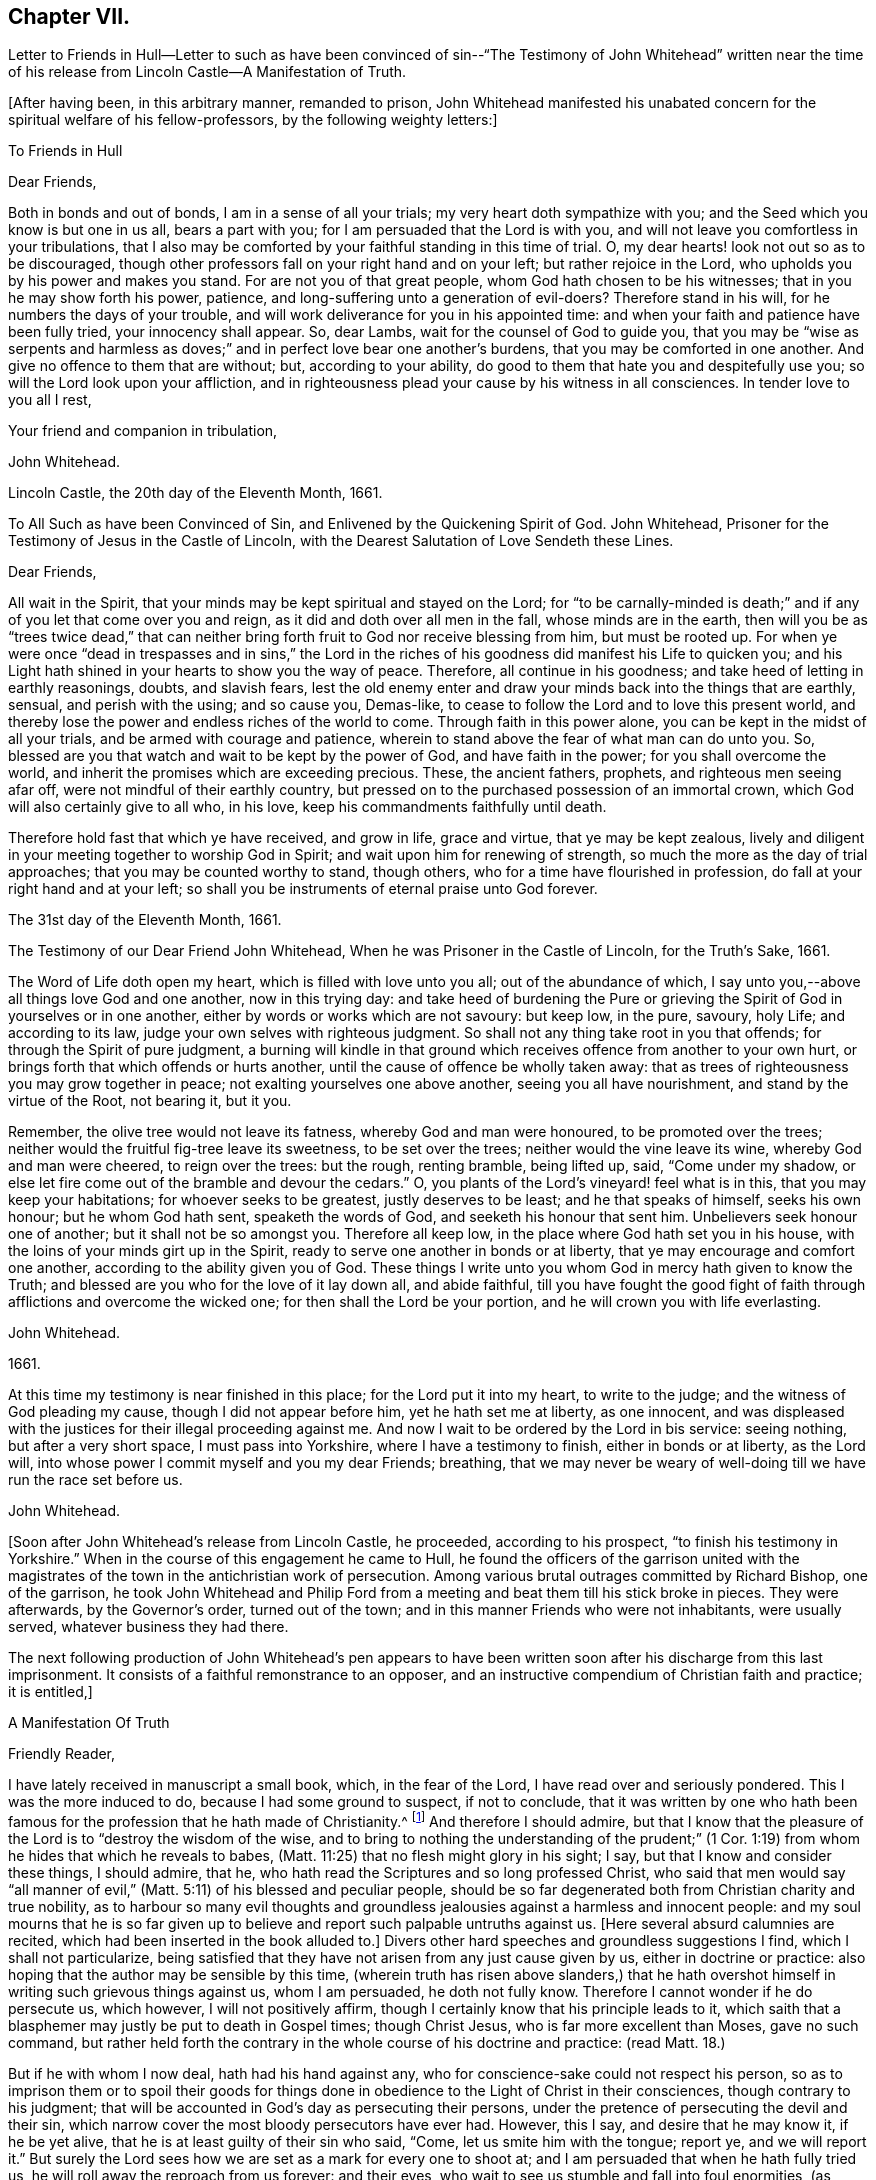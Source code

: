 == Chapter VII.

Letter to Friends in Hull--Letter to such as have been convinced
of sin--"`The Testimony of John Whitehead`" written near the time
of his release from Lincoln Castle--A Manifestation of Truth.

+++[+++After having been, in this arbitrary manner, remanded to prison,
John Whitehead manifested his unabated concern for the spiritual welfare of his fellow-professors,
by the following weighty letters:]

To Friends in Hull

Dear Friends,

Both in bonds and out of bonds, I am in a sense of all your trials;
my very heart doth sympathize with you; and the Seed which you know is but one in us all,
bears a part with you; for I am persuaded that the Lord is with you,
and will not leave you comfortless in your tribulations,
that I also may be comforted by your faithful standing in this time of trial.
O, my dear hearts! look not out so as to be discouraged,
though other professors fall on your right hand and on your left;
but rather rejoice in the Lord, who upholds you by his power and makes you stand.
For are not you of that great people, whom God hath chosen to be his witnesses;
that in you he may show forth his power, patience,
and long-suffering unto a generation of evil-doers?
Therefore stand in his will, for he numbers the days of your trouble,
and will work deliverance for you in his appointed time:
and when your faith and patience have been fully tried, your innocency shall appear.
So, dear Lambs, wait for the counsel of God to guide you,
that you may be "`wise as serpents and harmless as doves;`"
and in perfect love bear one another`'s burdens,
that you may be comforted in one another.
And give no offence to them that are without; but, according to your ability,
do good to them that hate you and despitefully use you;
so will the Lord look upon your affliction,
and in righteousness plead your cause by his witness in all consciences.
In tender love to you all I rest,

Your friend and companion in tribulation,

John Whitehead.

Lincoln Castle, the 20th day of the Eleventh Month, 1661.

To All Such as have been Convinced of Sin, and Enlivened by the Quickening Spirit of God.
John Whitehead, Prisoner for the Testimony of Jesus in the Castle of Lincoln,
with the Dearest Salutation of Love Sendeth these Lines.

Dear Friends,

All wait in the Spirit, that your minds may be kept spiritual and stayed on the Lord;
for "`to be carnally-minded is death;`" and if any
of you let that come over you and reign,
as it did and doth over all men in the fall, whose minds are in the earth,
then will you be as "`trees twice dead,`" that can neither
bring forth fruit to God nor receive blessing from him,
but must be rooted up.
For when ye were once "`dead in trespasses and in sins,`" the Lord in
the riches of his goodness did manifest his Life to quicken you;
and his Light hath shined in your hearts to show you the way of peace.
Therefore, all continue in his goodness; and take heed of letting in earthly reasonings,
doubts, and slavish fears,
lest the old enemy enter and draw your minds back into the things that are earthly,
sensual, and perish with the using; and so cause you, Demas-like,
to cease to follow the Lord and to love this present world,
and thereby lose the power and endless riches of the world to come.
Through faith in this power alone, you can be kept in the midst of all your trials,
and be armed with courage and patience,
wherein to stand above the fear of what man can do unto you.
So, blessed are you that watch and wait to be kept by the power of God,
and have faith in the power; for you shall overcome the world,
and inherit the promises which are exceeding precious.
These, the ancient fathers, prophets, and righteous men seeing afar off,
were not mindful of their earthly country,
but pressed on to the purchased possession of an immortal crown,
which God will also certainly give to all who, in his love,
keep his commandments faithfully until death.

Therefore hold fast that which ye have received, and grow in life, grace and virtue,
that ye may be kept zealous,
lively and diligent in your meeting together to worship God in Spirit;
and wait upon him for renewing of strength,
so much the more as the day of trial approaches; that you may be counted worthy to stand,
though others, who for a time have flourished in profession,
do fall at your right hand and at your left;
so shall you be instruments of eternal praise unto God forever.

The 31st day of the Eleventh Month, 1661.

The Testimony of our Dear Friend John Whitehead,
When he was Prisoner in the Castle of Lincoln, for the Truth`'s Sake, 1661.

The Word of Life doth open my heart, which is filled with love unto you all;
out of the abundance of which,
I say unto you,--above all things love God and one another, now in this trying day:
and take heed of burdening the Pure or grieving the
Spirit of God in yourselves or in one another,
either by words or works which are not savoury: but keep low, in the pure, savoury,
holy Life; and according to its law, judge your own selves with righteous judgment.
So shall not any thing take root in you that offends;
for through the Spirit of pure judgment,
a burning will kindle in that ground which receives
offence from another to your own hurt,
or brings forth that which offends or hurts another,
until the cause of offence be wholly taken away:
that as trees of righteousness you may grow together in peace;
not exalting yourselves one above another, seeing you all have nourishment,
and stand by the virtue of the Root, not bearing it, but it you.

Remember, the olive tree would not leave its fatness, whereby God and man were honoured,
to be promoted over the trees; neither would the fruitful fig-tree leave its sweetness,
to be set over the trees; neither would the vine leave its wine,
whereby God and man were cheered, to reign over the trees: but the rough,
renting bramble, being lifted up, said, "`Come under my shadow,
or else let fire come out of the bramble and devour the cedars.`"
O, you plants of the Lord`'s vineyard! feel what is in this,
that you may keep your habitations; for whoever seeks to be greatest,
justly deserves to be least; and he that speaks of himself, seeks his own honour;
but he whom God hath sent, speaketh the words of God,
and seeketh his honour that sent him.
Unbelievers seek honour one of another; but it shall not be so amongst you.
Therefore all keep low, in the place where God hath set you in his house,
with the loins of your minds girt up in the Spirit,
ready to serve one another in bonds or at liberty,
that ye may encourage and comfort one another, according to the ability given you of God.
These things I write unto you whom God in mercy hath given to know the Truth;
and blessed are you who for the love of it lay down all, and abide faithful,
till you have fought the good fight of faith through
afflictions and overcome the wicked one;
for then shall the Lord be your portion, and he will crown you with life everlasting.

John Whitehead.

1661.

At this time my testimony is near finished in this place;
for the Lord put it into my heart, to write to the judge;
and the witness of God pleading my cause, though I did not appear before him,
yet he hath set me at liberty, as one innocent,
and was displeased with the justices for their illegal proceeding against me.
And now I wait to be ordered by the Lord in bis service: seeing nothing,
but after a very short space, I must pass into Yorkshire,
where I have a testimony to finish, either in bonds or at liberty, as the Lord will,
into whose power I commit myself and you my dear Friends; breathing,
that we may never be weary of well-doing till we have run the race set before us.

John Whitehead.

+++[+++Soon after John Whitehead`'s release from Lincoln Castle, he proceeded,
according to his prospect, "`to finish his testimony in Yorkshire.`"
When in the course of this engagement he came to Hull,
he found the officers of the garrison united with the magistrates
of the town in the antichristian work of persecution.
Among various brutal outrages committed by Richard Bishop, one of the garrison,
he took John Whitehead and Philip Ford from a meeting
and beat them till his stick broke in pieces.
They were afterwards, by the Governor`'s order, turned out of the town;
and in this manner Friends who were not inhabitants, were usually served,
whatever business they had there.

The next following production of John Whitehead`'s pen appears to have
been written soon after his discharge from this last imprisonment.
It consists of a faithful remonstrance to an opposer,
and an instructive compendium of Christian faith and practice; it is entitled,]

A Manifestation Of Truth

Friendly Reader,

I have lately received in manuscript a small book, which, in the fear of the Lord,
I have read over and seriously pondered.
This I was the more induced to do, because I had some ground to suspect,
if not to conclude,
that it was written by one who hath been famous for
the profession that he hath made of Christianity.^
footnote:[The Lord Say.]
And therefore I should admire,
but that I know that the pleasure of the Lord is to "`destroy the wisdom of the wise,
and to bring to nothing the understanding of the prudent;`" (1
Cor. 1:19) from whom he hides that which he reveals to babes,
(Matt. 11:25) that no flesh might glory in his sight; I say,
but that I know and consider these things, I should admire, that he,
who hath read the Scriptures and so long professed Christ,
who said that men would say "`all manner of evil,`"
(Matt. 5:11) of his blessed and peculiar people,
should be so far degenerated both from Christian charity and true nobility,
as to harbour so many evil thoughts and groundless
jealousies against a harmless and innocent people:
and my soul mourns that he is so far given up to believe
and report such palpable untruths against us.
+++[+++Here several absurd calumnies are recited,
which had been inserted in the book alluded to.]
Divers other hard speeches and groundless suggestions I find,
which I shall not particularize,
being satisfied that they have not arisen from any just cause given by us,
either in doctrine or practice: also hoping that the author may be sensible by this time,
(wherein truth has risen above slanders,) that he hath overshot
himself in writing such grievous things against us,
whom I am persuaded, he doth not fully know.
Therefore I cannot wonder if he do persecute us, which however,
I will not positively affirm, though I certainly know that his principle leads to it,
which saith that a blasphemer may justly be put to death in Gospel times;
though Christ Jesus, who is far more excellent than Moses, gave no such command,
but rather held forth the contrary in the whole course of his doctrine and practice:
(read Matt. 18.)

But if he with whom I now deal, hath had his hand against any,
who for conscience-sake could not respect his person,
so as to imprison them or to spoil their goods for things done
in obedience to the Light of Christ in their consciences,
though contrary to his judgment;
that will be accounted in God`'s day as persecuting their persons,
under the pretence of persecuting the devil and their sin,
which narrow cover the most bloody persecutors have ever had.
However, this I say, and desire that he may know it, if he be yet alive,
that he is at least guilty of their sin who said, "`Come,
let us smite him with the tongue; report ye, and we will report it.`"
But surely the Lord sees how we are set as a mark for every one to shoot at;
and I am persuaded that when he hath fully tried us,
he will roll away the reproach from us forever: and their eyes,
who wait to see us stumble and fall into foul enormities, (as divers professors,
but not professors of the same Life, have done) shall certainly fail.
For hitherto hath the Lord helped us, and blessed us,
and made us stand in the sufficiency of his grace in the sight of our enemies;
and I know that his presence is yet with us and that "`we are of him,`" and not
of that spirit that they were of at Munster who followed John of Leyden,^
footnote:[John Bochold was a tailor of Leyden--hence called John of Leyden.
He was a leader of a seditious section of the Anabaptists, who in 1533 seized on Munster,
the capital of Westphalia,
under the fanatical pretext of a divine commission
to establish the kingdom of Christ upon earth.
Munster was denominated "`the New Jerusalem,`" and Bochold created "`King of Zion.`"
His visionary followers were taught to think themselves the delegated heralds,
through whose instrumentality the will of Heaven
was to be conveyed to the ends of the world.
Their fallacious hopes were overthrown in 1536,
when Munster was retaken by Count Waldeck, and Bochold cruelly put to death.
The term "`Anabaptist`" appears to have been indiscriminately
applied to separatists from the Roman and Reformed Churches,
of very different character and merits.
That section of which Bochold was a leader,
appears to have been a wicked and deluded set of men, who,
whilst professing to be immediately inspired and
commissioned by God to establish a spiritual kingdom,
attempted by force of arms to overthrow all civil government and legal restraints,
and gave the rein to some of the most debasing passions of our nature.
The flagitious conduct of which these were guilty,
was made the ground of persecuting others, who abhorred their spirit,
and who had no connection with them beyond that,
which arose from separation from "`state religion,`"
and an accidental belief in some common truths.]
and thought to build up Zion with blood and to beat down her enemies with carnal weapons.
For though they might pretend to be led by the Spirit within them,
we know that that which led them into uproars, war and bloodshed,
was not the Spirit of Christ which leads us; for it teaches us to love our enemies,
to save men`'s lives and not to destroy.

And as to the corrupt principles and practices of those called Ranters,
we have given testimony against them:
and all that have heard and duly weighed in that Spirit which tries all things,
can witness that we are as far from them as light from darkness.
But whereunto shall I liken the men of this generation?
For when the Spirit of Christ doth so work in the hearts of any,
that they cannot run with the world into rioting and excess,
then presently they will call it Beelzebub,
or the devil transformed into an angel of Light;
as the Pharisees did to Christ in the days of his flesh;
and if they called the Master of the house Beelzebub,
no wonder if it be more done to them of his household.

But as for self-mortification, voluntary humility and will-worship,
we know they avail not; but those who by the Spirit mortify the deeds of the flesh,
shall find comfort in so doing; and God will delight to teach and dwell in him,
who has an humble heart, and a broken and contrite spirit,
which doth fear God and tremble at his Word, however that be reproached by wicked men,
as one of the devil`'s tricks; and we, with whom his tabernacle is,
do not worship in our wills, but in Spirit and in Truth.
Neither do we say that it is a perfect demonstration of humility to cast away band-strings,
lace and ribbons;
though we believe it a duty incumbent upon us to abstain
from wearing things superfluous and unserviceable,
and also from all excess in meats and drinks;
though we know that the kingdom of God stands not therein,
yet we desire to be found temperate and in modest apparel
according to the good example of the ancient Christians.

And further I observe that the author of that writing with which I now deal,
has often misrepresented our doctrines and practices;
as may appear by a serious view of his book,
whereby I perceive he does not rightly understand us,
and I am persuaded did never regularly try our spirits,
either by a sober hearing of our doctrines, declared by our own mouths and pens,
or by his own knowledge of our practices;
but has heard and believed what evil and prejudiced
men have maliciously printed and said against us,
on purpose to slander and render us odious.
Therefore, in answer to what is said against us, I shall labour rather,
(for the stopping of slanders and to prevent misconstructions,) to inform
the reader of the truth of those doctrines which we do believe and practise,
than particularly to traduce the author with whom I have to deal;
though in many things more I could show wherein he has wronged us,
and given unsound constructions both of Scripture and of our doctrines and practices.

Concerning the Scriptures, and Concerning the Word, Spirit, and Light Within

Concerning the Scriptures, I say--we do not slight them,
nor cast them off as a dead letter, paper and ink;
but own them which Moses and the Prophets, the Evangelists and Apostles wrote or spoke,
as they were moved by the Spirit of God,
(so far as they are free from false transcription and corrupt
translation) to be the very words and true sayings of God,
and therefore not to be slighted, but read, believed,
and practised by every true Christian.
But they that are "`unlearned`" (2 Peter 3:16) of Christ,
whose hearts are not established by the grace of God,
pervert or wrest the Scriptures out of their right place to "`their own destruction;`"
not rightly distinguishing between the law and the gospel times,
nor between that which was abolished for the unprofitableness thereof,
and that which God hath established forever.

Therefore we direct all to that Word of God which was in
the beginning (John 1.) before the Scriptures were written,
of which the Scriptures testify, that it is Life, and is the Light of men;
which shines in darkness, even in men`'s dark hearts,
showing the grossness and corruption of their hearts; I say, we direct all to this Word,
which was and is God, the Saviour of all them that believe; who searcheth all hearts,
and incomprehensibly dwells in his kingdom, which is in man,
(Luke 17:20-21) and reproves man for his unbelief and evil deeds.
We direct all to wait to know this engrafted Word, (James 1:21) and to hearken to it,
that they may not be unlearned, but all taught of the Lord,
that Spirit which holy men of God knew, and in which they believed,
and by which they were moved and led, before the Scriptures were written;
that so by this "`Interpreter,
one of a thousand,`" people may have the Scriptures opened and feel the power of God,
and have faith in the power,
and live in the life in which the primitive Christians lived.

And thus to direct people to the Word, Spirit, or Light of God within,
is none of the devil`'s work, but the work of Christ`'s ancient ministers,
(Acts 26:17-18) neither doth it make void the Scriptures,
but establishes them in their right place as a true declaration;
and the Lord Jesus Christ, who is that quickening Spirit,
(1 Cor. 15:45) which doth enlighten every man that cometh
into the world (John 1:9) in his right place,
as the Foundation, which unto all generations standeth sure,
(2 Tim. 2:19) neither can our directing people to this Foundation, Christ,
the Light which enlightens their consciences, have such bad effects,
as to lay them open to all base lusts, error, and delusion;
for all these things are condemned by the Light;
and they that believe and do such things,
go from and against the Light in their own consciences.

Concerning the Trial of Spirits

The Apostles gave forth no such command,
as that we should try the Spirit of God by the Scriptures;
for it is most absurd to try the superior by the inferior;
and no man can rightly understand the Scriptures,
nor discern spirits whether they be of God or not,
but by the Light of the Spirit of God within.
(1 Cor. 2:14) Therefore they are worthily reproved,
who presume by strength of wisdom, sharpness of wit and human learning,
to judge both of the Scriptures and of the Spirit of God and its movings in men,
as the Scribes, Pharisees, and Chief Priests did,
who in their pride and self-wit sat as judges of the Law in the letter,
and thereby condemned Christ, the Prince of life, and also his blessed martyr Stephen,
as blasphemers that were not worthy to live:
and this was the fruit of trying the Spirit by the Scriptures,
when man`'s wisdom sat as judge of both, which is rather to be judged by them both.^
footnote:[We own the Scriptures to be a rule, but not the only rule,
whereby to try spirits.]
And let such as know no other rule whereby to try spirits but the Scriptures,
confess that they are ignorant of the law written in the heart,
and of the testimony of Jesus,
which is the Spirit or Word of prophecy that is near in the heart,
even the more sure Word,
(2 Peter 1:19)--surer than the words of the Prophets and Apostles,
which may be wrested,--for it is a Light in a dark place, viz., in the heart,
to give man a true understanding of their words; and his law which is written there,
is perfect and unalterable.

And by this rule holy men of God tried spirits before the Scriptures were written,
and by this same rule all spirits which are gone forth into the world may still be tried;
and those which are contrary to it are also contrary to the Scriptures rightly understood,
and are therefore under the judgment of both the Spirit and the Scriptures.
The Spirit of God judgeth all things, but ought to be judged of no man; therefore,
sad will be their account who call it the devil, and its motions, his impulses:
for all sins and blasphemies against the Son of man may be forgiven,
but the blasphemy against the Holy Spirit shall not be forgiven,
neither in this world nor in that which is to come.
(Matt. 12:31-32)

Concerning Perfection

We say first, that we have sinned and God hath let us see our sin,
and he hath forgiven it through the blood of Christ,
which doth wash and cleanse us from it,
(1 John 1:7) and by his power we are kept from sinning:
yet we do not boast of perfection in or of ourselves,
because by the grace of God we are what we are.
However, we know that it is the commandment of Christ that we should be perfect,
even as our Heavenly Father is perfect;
(Matt. 5:48) and therefore we are persuaded that
it is not impossible for us to be so,
even to be renewed into his image whilst here in this life;
for he is not such a hard master as to command impossibilities.
And moreover,
"`by one offering he hath perfected forever them that are sanctified;`"
and we are sanctified "`through the offering of the body of Jesus
Christ once for all,`" and therefore are "`perfected forever.`"
(Heb. 10:10-14) And this was and is the very end for which he sends forth his ministers,
even to gather the saints into the "`unity of the
faith and of the knowledge of the Son of God,
unto a perfect man,
unto the measure of the stature of Christ;`" (Eph.
4:11-13) who for this purpose was manifest,
even to take away sin, and to destroy the works of the devil.
(1 John 3:5-11)

But if any say, "`that cannot be whilst here in this life,
for some sin will remain in men whilst on this side
the grave,`" let them answer me these questions:
1st, Whether they believe that any shall enter into or inherit God`'s kingdom?
2nd, And if yea,
then whether they believe that they shall enter into it with some sin in them?
3rd, And if nay,
then in what time and place shall they be cleansed and their sin perfectly done away,
seeing they deny it is possible whilst in this life?
But we affirm it,
being persuaded that there is no purgatory wherein to be cleansed after death,
and knowing that Jesus Christ is able to save to
the uttermost all that come to God by him.
(Heb. 7:25) So that those who are born of God
and abide in Christ "`sin not,`" "`neither can,
because they are born of God and his seed remaineth
in them;`" (1 John 3:9) contrary to which text,
no argument can stand good;
but herein are the children of God and the children of the devil made manifest;
"`he that doeth righteousness is of God,
and he that sinneth is of the devil,`" who sinneth from the beginning.
And this doctrine doth not tend to ranting, (as they who understand it not,
say) but to encourage people to wait to be cleansed,
and kept by the mighty power of God from all unrighteousness,
(which is all sin) and to press on to perfection in the life of Christ.

Concerning Salvation by Christ

We say and believe, that without the sufferings and death of Christ at Jerusalem,
no man can be saved, justified or sanctified; and therefore do they maliciously,
or at least ignorantly, slander us, who say,
we expect not to be saved by Christ`'s sufferings at Jerusalem,
but by Christ`'s sufferings in us; for such words did never proceed from us.
Though we say that it is not a historical knowledge and belief of what
Christ said and suffered at Jerusalem sixteen hundred years ago,
that can or does save any man without the feeling of his Spirit,
power and life made manifest within,
to make them "`conformable to his death,`" (Phil. 3:10) and
to raise them together with him to live in the virtue of his life,
by which life we are saved, as well as the ancient Christians.
(Rom. 5:10) And we are "`sanctified and justified in the name
of the Lord Jesus and by the Spirit of our God,`" (1 Cor:
vi.
11,) who mightily worketh in us; and all his works are perfect.
And therefore,
I do distinguish between "`the righteousness of faith,`" "`which the Spirit worketh,`"
and "`the righteousness which is of the law,`" performed by man`'s own strength;
for though the one be "`as filthy rags,`" yet so is not the other:
and he is an enemy of righteousness that mingles them both together,
and treads them under foot, as dung and dross.
Therefore let all who love their souls, love Christ, the righteousness of God,
and follow after him that they may be made righteous,
and have that boldness in the day of judgment, which the ancient Christians had,
"`because,`" said they, "`as He is, so are we in this world.`" 1 John 4:17.

Concerning Swearing

To swear at all in Gospel times, is no part of God`'s worship;
therefore it is no delusion, but the Truth, that makes us refuse to swear in any case.
For though swearing was used in the time of death`'s reign, from Adam to Moses,
(Rom. 5:14) and that by some of God`'s people; and not only so,
but commanded in some particular cases by Moses and the prophets in the time of the law;
yet a greater Prophet being raised up, to whom they all gave witness,
and commanded that He should be heard in all things; with this severe penalty,
that every soul that would not hear Him, should be cut off from his people;
(Acts 3:22-23) and seeing Christ Jesus that Prophet,
whom it was said God would raise up,
hath found that covenant faulty in which oaths were used,
and by his own mouth expressly hath commanded us not to swear at all;
(Matt. 5:33-34) though in old time it was lawful,
and an honour to God to swear in some cases, yet now it is not lawful,
nor an honour to God to swear in any case, because Christ Jesus, the great Lawgiver,
in the New Testament hath by plain and express precept wholly forbidden it.

Against this precept, no argument, conclusion or interpretation, whether of council,
synod or private man, is good--though grounded upon the law of Moses,
the words of the prophets, or practice of God`'s servants, saints or angels;
for their words and practices are to be reduced to a harmony with his,
and not his to theirs.
He is given to be Head over all things to his church, which is his body,
the fulness of Him that filleth all in all;
and therefore cannot the example of saints or angels,
and much less the practice of men in strife, justify us in the breach of his command,
had we no other ground for our denial to swear.

But to swear at all is against the law of the Spirit of Truth that dwelleth in us,
and derogates from the glory of His verity, who hath made our yea, yea, and our nay, nay,
in all things.
The apostle James,
(who wrote to the twelve tribes scattered abroad,) as if he had foreseen that,
because of former precepts and customs,
they would justify some swearing contrary to Christ`'s command, was very positive,
and did expressly forbid it: "`above or before all things,`" saith he, "`my brethren,
swear not; neither by heaven, nor by earth, (mark) nor any other oath;
but let your yea be yea, and your nay, nay, lest ye fall into condemnation.`"
(James 5:12) Therefore we cannot swear by heaven nor the things therein,
nor by earth nor the things therein, nor by any other oath, though by such Christians,
as are in the apostasy from the Spirit and Life of Christ, it be accounted, lawful;
for if we did swear at all, we should justly fell with them into the same condemnation.

Concerning the Worship of God,
and Why we Separate from them that Worship in "`Temples Made with Hands`"

Because we thus believe and declare,
that "`God is a Spirit,`" (John 4:24) and "`dwelleth not in temples
made with hands,`" neither is rightly worshipped there;
(Acts 7:48; xvii.
24, 25;) and therefore we cannot join in worship with them,
who are erred from the Spirit and from the Truth, and in their own wills worship in vain,
having their fear towards God taught by men`'s precepts,
(Matt. 15:8-9) and whose worship consists, not of God`'s ordinance,
but in divers observations, inventions, and traditions,
which are not the commandments of the Lord from Heaven,
but rather a loathing to his soul and a grief to his Spirit,
because in matter and manner they are contrary to the primitive Christians`' worship.
For they did not sprinkle infants, and call that baptism into the church,
that we can find in the Scripture, or in history for near the first three hundred years:
neither was it a part of their worship to sing David`'s psalms in rhyme or metre,
as men do in these days who are far enough from the condition
in which David was when he gave forth the psalms.
And besides, the ministers that were allowed among the primitive Christians,
did not read prayers for money, nor study sermons to last an hour,
and preach them for money; neither did the primitive Christians love to have it so,
as the titular Christians now do; who by their divisions, envying,
and persecuting about worship, make it manifest,
that they are neither in the same spirit nor worship in
the same manner as the primitive Christians did.

And therefore we separate from them; for which we have sufficient ground,
even though they had the very form of godliness,
(which they have not,) seeing they are out of the power, (2 Cor. 6:17-18;
2 Tim. 3:5) which should crucify them to the world, and the world to them;
and are conformed to the world: for the generality of them live in sensual lusts,
if not in open profaneness.
But although we cannot for conscience sake join with them in their worship,
because we do in heart believe it is not right;
yet do we not (as he saith) cast off all worship and ordinances of God;
for we are sought out by the Father to worship Him in Spirit and in Truth,
(John 4:21-24) where we have found acceptance with God at what time soever,
and wheresoever we have been gathered together to wait upon him,
whether by day or in the evening, as the true Christians were,
when Paul continued his speech till midnight;
and sometimes we meet in a believer`'s house, upper chamber, field or barn,
as the ancient Christians did, who were gathered out of the world,
and separated from the Jews`' worldly sanctuary, and heathen`'s temples,
and yet were not of those that did "`creep into houses, and separate themselves, sensual,
not having the spirit,`" no more than we are,
though by such as accused them and persecuted them,
we have all manner of evil said against us falsely; and are persecuted as they were,
because for conscience-sake we cannot forsake the assembling of ourselves together,
as the manner of some is, but must meet together in the name of the Lord Jesus Christ,
(Heb. 10:25; Matt. 18:20) that we may enjoy his presence,
and comfort and edify one another in love.

Concerning Ministers and their Maintenance

We say--how shall they preach and declare unto us the mind of God,
except they be chosen and sent of God?
(Rom. 10:14-15) And therefore we refuse to hear such as run and are not sent of God;
but for lucre and honour`'s sake,
(1 Pet. 5:2-3) take upon themselves to preach and speak of those things,
which by wisdom, human learning, and natural parts, they can never understand,
but "`darken counsel by words without knowledge;`" for the generality of them say,
that revelation is ceased, and that they have no vision in these days;
therefore we wonder not, that they and their people are so ignorant of God;
"`For no man knoweth the Father but the Son,
and he to whomsoever the Son will reveal him.`"
(Matt. 11:27)

Neither do we wonder why so many perish for want of true knowledge,
(though we greatly mourn to see it so;) for we know,
that when the teachers have no vision,
(as by their own confession they have not) the people perish.
Therefore, we dare not trust our souls with them,
though people that have itching ears do choose them for their pastors;
or though such bishops as exercise lordship and dominion over people`'s consciences,
impose them upon us.
For the Lord Jesus Christ is the Bishop of our souls,
(1 Peter 2:25) and he hath given us pastors according to his own heart,
who feed us with knowledge and understanding,
(Jeremiah 3:15) and lead us to living springs, and a fold of rest.
These we do dearly own and esteem for their work`'s sake;
they are Christ`'s true ministers, whom he hath sent,
and furnisheth and qualifieth by the gift of his Spirit, for the work of the ministry;
who without money or price, have freely received the word of reconciliation,
and freely preach it; coveting no man`'s silver, nor his gold, nor his corn, nor his hay,
nor his wool, nor his lambs; but cast their whole care upon the Lord who hath sent them;
and plough in hope, plant in hope, and thresh in hope,
that the ground may be broken up that hath brought forth briars and thorns,
and the true seed grow to a blade, an ear, and corn in the ear,
and then be separated from the chaff.
Such as these shall never be frustrate of their hope,
nor want necessary things pertaining to this life,
though they know not today what they shall have tomorrow.
(Matt. 6:25,27) I know that they who preach the Gospel shall never want a livelihood:
but He that hath sent them will take care to provide them a morsel in due season:
and such as these (though some of them have no more certain dwelling-place than
the ancient ministers of Christ had) are made manifest in our consciences,
and so far approved and owned as the ministers of Christ.

But the company of priests who are made by man`'s will,
have the law of a carnal commandment to uphold their ministry and maintenance,
and claim tithes of men`'s increase,--a thing not mentioned by the ancient christians.
And when for pure conscience-sake (and not for any corrupt ends,
as our manifold sufferings may evince) we cannot
uphold that Jewish custom and antichristian practice,
which hath been introduced in the dark night of popery, then do they sue us at law,
cast us into prison, and make spoil of our goods,
ordinarily the treble value of what they demand,
but sometimes amounting to the treble treble value of what they said was due;
which hath brought such a blot on them as shall never be wiped off;
and manifests them to be such as Peter said,
had "`hearts exercised with covetous practices;`" and such
"`grievous wolves`" as Paul said should come,
"`not sparing the flock;`" therefore we turn from them to the Chief Shepherd,
who hath redeemed us from being a prey to them.

Concerning Women`'s Speaking

That daughters did prophesy in the congregation of God`'s ancient people, is evident;
for to Israel God spoke by Miriam, in the days of Moses; and again,
he spoke by Deborah to Israel, and judged them by the words of her mouth,
who sat under the palm-tree for many years, in the days of Barak.
And Joel said that, when God poured forth his Spirit, daughters should prophesy,
as well as sons;
(Joel 2:28-29) and one man had four daughters that
were prophetesses in the apostle`'s days;
(Acts 21:9) and divers women were helpers of the apostles in the work of the ministry,
as is both evident in the Acts of the Apostles, and in the Epistles,
where Paul also gave rules how they should prophesy, saying,
that "`every woman praying or prophesying, with her head uncovered,
dishonoureth her head: (1 Cor. 11:5) and where should the woman prophesy,
if not in the church?
Seeing the same apostle commendeth that gift above many for edification of the Church,
and saith, that "`Prophecy serveth not for them that believe not,
but for them that believe,`" it is evident,
that although he did not permit a woman to speak in the church,
nor usurp authority over the man, yet he did permit the Spirit of God to speak in women,
as we do; for we dare not forbid it, lest in so doing we should quench the Spirit,
which they have the promise of, as well as men.

Concerning Superiors and Inferiors, and the Honour that is Due from the One to the Other:
also Concerning Titles, Courtesy, and Salutation by the Way

In the beginning God "`created all nations of one blood to dwell upon
the face of the whole earth,`" that they might glorify his name,
and live innocently in love one to another;
but afterwards the seed of the serpent was received into man`'s heart,
that naturally inclines him to pride, violence, and all other foul enormities.
We are persuaded that by God`'s ordinance some have a superiority given
them for the punishment of evil doers and a praise to them that do well:
as,
the husband over the wife--the parents over the children,--the king over his subjects,
and the rulers over the people, in their several countries and liberties;
also masters over their servants, and mistresses over their handmaids:
and to these superiors we are persuaded by the Lord,
that there is an honour due from inferiors.

And in his Light we see and know that it consists not in vain ceremonies,
wherein there is no service to God or man; such as uncovering the head,
and bowing the knee: and therefore the example of such good men as Jacob,
who bowed to Esau, and Abraham, who bowed to the Hivites, a heathen nation,
will not warrant us to bow down and worship creatures against our consciences,
any more than other of their practices, now generally allowed to be erroneous,
will warrant us to do the like.
Neither doth due honour consist in vain compliments,
which for the most part are frivolous, feigned and hypocritical,
but in diligent and speedy obedience to all the just commands of superiors,
and in patient suffering under those that are unjust;
for those children do most honour their parents, and those subjects their prince,
who are of good behaviour, temperate, sober, wise, and humble,
who readily obey all their just commands,
and patiently suffer chastisement for refusing to obey that which is unjust.
This honour which is due from all inferiors to superiors,
we do not at all teach any to withhold;
and therefore we can with confidence appeal to the
consciences of our very enemies and accusers,
that we design to level nothing but sin, wherein we are justified by the Lord,
who will bring down the loftiness of man, and bow the haughtiness of his spirit,
and exalt himself alone, as in the beginning; for he is worthy.

Because he alone is the Lord, therefore we cannot call any man the Lord besides him;
though we know in the world there are lords many, and one of them we can call a lord,
but not the lord, nor my lord, because God is the Lord,
and there is none our Lord besides him.
In like manner, we can call some ladies, as the ancient Christians did;
yet not any Elect lady, but such whose election we know:
and why should we call any my lady, unless by marriage-union we have interest in them?
And for such as do any way demonstrate to us,
that they are of a noble and honourable spirit,
we shall not hesitate to call them noble or honourable, as Paul did Festus and others;
but we see they are most degenerate from true nobility and christian faith
(and so least deserve it) who do so eagerly seek honour one of another;
for to such Christ said, "`How can ye believe?`"
(John 5:44) rendering that as the reason of their unbelief.

And further, a king we can call by that title, and a father by that title,
and those that are our masters according to the flesh, by that title,
and every one in their place, by such titles as are neither false, flattering,
nor blasphemous; but such titles as are so, we cannot give to any,
for in so doing God would soon take us away.
(Job 32:21-22)

And for courteousness to all, both to superiors and to equals--where is the man or woman,
among all our neighbours, that hath been conversant with us, that can justly accuse us,
and show wherein we have not been courteous and amiable to them?
unless they count it discourteous to reprove for evil,
or not to worship and adore their persons as God, by uncovering the head,
and bowing the knee, which is usual when we approach to him in prayer:
and if withholding that from men be esteemed discourtesy,
let them show where God commanded it, or the ancient christians gave it,
seeing Mordecai (Esther 3:5) refused to give it, when required by a king, to Hainan,
a person of great place, though thereby he not only endangered his own life,
but the life of all the Jews throughout the provinces of Babylon.

And further,
if any judge us not courteous for speaking to them
in that language which God and nature hath appointed,
for distinction betwixt singular and plural numbers, viz., thou to a single person,
whether superior or inferior, and you to many,
then let them come and show the contrary to be a courtesy
commanded or commended by God or any of his saints.
And for not using divers other vain customs and manners of the nation in which we live,
I know we are accused of discourtesy and unmannerliness;
as--for not using the drunkard`'s custom and manner, in drinking one to another,
and pledging those that drink to us--for not using
the ignorant peoples`' customs and manners,
in saying, God-even and God-morrow, when we meet them;
and other things wherein people will not be held
guiltless for taking God`'s name in vain,
and using such words as corrupt good manners;
and therefore we cannot be conformable to them, though for it we suffer reproach.

But in all things wherein we may do any service to God or our neighbours,
where is the man that can say we refuse, or are discourteous, or unneighbourly?
And from whom have we withholden either rents, debts, or other customs,
which in righteous reason and conscience are due?
But surely our blameless conversation in these things,
may by this time have stopped the evil surmisings and gainsayings of our adversaries;
and therefore I shall commit our cause to the Lord, who, I am persuaded,
will yet more and more plead it,
and clear the innocency of those that love him by the rising of his Light,
which is a faithful witness in all consciences,
and by which we desire more and more to be made manifest.

And therefore we desire that all sober people may take heed
of receiving false informations against us,
whereby both they and we may be wronged;
but rather first hear what we declare and hold forth, and then judge of it and us,
according to the Light of the Spirit which God gives them,
and according to the Scriptures of Truth.
And if by true trial they find we hold forth or practise that which is contrary to either,
let them avoid it;
for on no man`'s conscience would we impose anything which he cannot freely receive,
no more than we would be imposed upon; for it is our principle, "`to do unto all men,
even as we would be done unto.`"

Written the 24th day of the Second Month, 1662.
